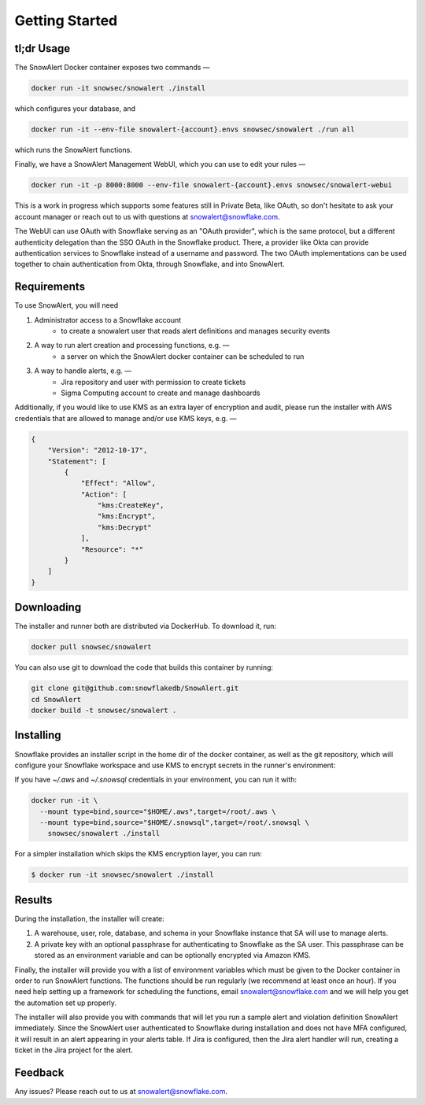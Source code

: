 Getting Started
===============

tl;dr Usage
-----------

The SnowAlert Docker container exposes two commands —

.. code::

    docker run -it snowsec/snowalert ./install

which configures your database, and

.. code::

    docker run -it --env-file snowalert-{account}.envs snowsec/snowalert ./run all

which runs the SnowAlert functions.

Finally, we have a SnowAlert Management WebUI, which you can use to edit your rules —

.. code::

    docker run -it -p 8000:8000 --env-file snowalert-{account}.envs snowsec/snowalert-webui

This is a work in progress which supports some features still in Private Beta, like OAuth, so don't hesitate
to ask your account manager or reach out to us with questions at snowalert@snowflake.com.

.. note::

The WebUI can use OAuth with Snowflake serving as an "OAuth provider", which is the same protocol, but a different authenticity delegation than the SSO OAuth in the Snowflake product. There, a provider like Okta can provide authentication services to Snowflake instead of a username and password. The two OAuth implementations can be used together to chain authentication from Okta, through Snowflake, and into SnowAlert.

Requirements
------------

To use SnowAlert, you will need

1. Administrator access to a Snowflake account
    - to create a snowalert user that reads alert definitions and manages security events

2. A way to run alert creation and processing functions, e.g. —
    - a server on which the SnowAlert docker container can be scheduled to run

3. A way to handle alerts, e.g. —
    - Jira repository and user with permission to create tickets
    - Sigma Computing account to create and manage dashboards

Additionally, if you would like to use KMS as an extra layer of encryption and audit, please run the installer with AWS credentials that are allowed to manage and/or use KMS keys, e.g. —

.. code::

    {
        "Version": "2012-10-17",
        "Statement": [
            {
                "Effect": "Allow",
                "Action": [
                    "kms:CreateKey",
                    "kms:Encrypt",
                    "kms:Decrypt"
                ],
                "Resource": "*"
            }
        ]
    }


Downloading
-----------

The installer and runner both are distributed via DockerHub. To download it, run:

.. code::

    docker pull snowsec/snowalert

You can also use git to download the code that builds this container by running:

.. code::

    git clone git@github.com:snowflakedb/SnowAlert.git
    cd SnowAlert
    docker build -t snowsec/snowalert .


Installing
----------

Snowflake provides an installer script in the home dir of the docker container, as well as the git repository, which will configure your Snowflake workspace and use KMS to encrypt secrets in the runner's environment:

If you have `~/.aws` and `~/.snowsql` credentials in your environment, you can run it with:

.. code::

  docker run -it \
    --mount type=bind,source="$HOME/.aws",target=/root/.aws \
    --mount type=bind,source="$HOME/.snowsql",target=/root/.snowsql \
      snowsec/snowalert ./install

For a simpler installation which skips the KMS encryption layer, you can run:

.. code::

    $ docker run -it snowsec/snowalert ./install


Results
-------

During the installation, the installer will create:

#. A warehouse, user, role, database, and schema in your Snowflake instance that SA will use to manage alerts.
#. A private key with an optional passphrase for authenticating to Snowflake as the SA user. This passphrase can be stored as an environment variable and can be optionally encrypted via Amazon KMS.

Finally, the installer will provide you with a list of environment variables which must be given to the Docker container in order to run SnowAlert functions. The functions should be run regularly (we recommend at least once an hour). If you need help setting up a framework for scheduling the functions, email snowalert@snowflake.com and we will help you get the automation set up properly.

The installer will also provide you with commands that will let you run a sample alert and violation definition SnowAlert immediately. Since the SnowAlert user authenticated to Snowflake during installation and does not have MFA configured, it will result in an alert appearing in your alerts table. If Jira is configured, then the Jira alert handler will run, creating a ticket in the Jira project for the alert.


Feedback
--------

Any issues? Please reach out to us at snowalert@snowflake.com.
